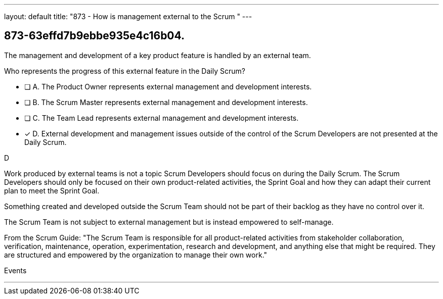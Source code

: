 ---
layout: default 
title: "873 - How is management external to the Scrum "
---


[#question]
== 873-63effd7b9ebbe935e4c16b04.

****

[#query]
--
The management and development of a key product feature is handled by an external team. 

Who represents the progress of this external feature in the Daily Scrum?
--

[#list]
--
* [ ] A. The Product Owner represents external management and development interests.
* [ ] B. The Scrum Master represents external management and development interests.
* [ ] C. The Team Lead represents external management and development interests.
* [*] D. External development and management issues outside of the control of the Scrum Developers are not presented at the Daily Scrum.

--
****

[#answer]
D

[#explanation]
--
Work produced by external teams is not a topic Scrum Developers should focus on during the Daily Scrum. The Scrum Developers should only be focused on their own product-related activities, the Sprint Goal and how they can adapt their current plan to meet the Sprint Goal.

Something created and developed outside the Scrum Team should not be part of their backlog as they have no control over it. 

The Scrum Team is not subject to external management but is instead empowered to self-manage.

From the Scrum Guide: "The Scrum Team is responsible for all product-related activities from stakeholder collaboration, verification, maintenance, operation, experimentation, research and development, and anything else that might be required. They are structured and empowered by the organization to manage their own work."
--

[#ka]
Events

'''

